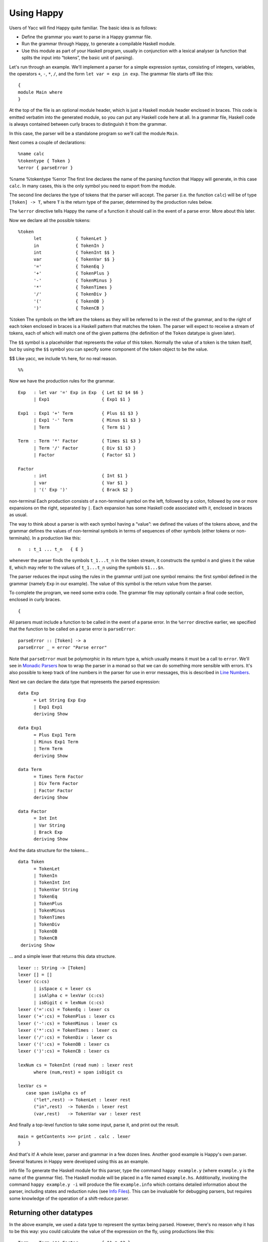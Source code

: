 
.. _sec-using:

Using Happy
===========

Users of Yacc will find Happy quite familiar. The basic idea is as
follows:

-  Define the grammar you want to parse in a Happy grammar file.

-  Run the grammar through Happy, to generate a compilable Haskell
   module.

-  Use this module as part of your Haskell program, usually in
   conjunction with a lexical analyser (a function that splits the input
   into “tokens”, the basic unit of parsing).

Let's run through an example. We'll implement a parser for a simple
expression syntax, consisting of integers, variables, the operators
``+``, ``-``, ``*``, ``/``, and the form ``let var = exp in exp``. The
grammar file starts off like this:

::

   {
   module Main where
   }

At the top of the file is an optional module header, which is just a
Haskell module header enclosed in braces. This code is emitted verbatim
into the generated module, so you can put any Haskell code here at all.
In a grammar file, Haskell code is always contained between curly braces
to distinguish it from the grammar.

In this case, the parser will be a standalone program so we'll call the
module ``Main``.

Next comes a couple of declarations:

::

   %name calc
   %tokentype { Token }
   %error { parseError }

%name
%tokentype
%error
The first line declares the name of the parsing function that Happy will
generate, in this case ``calc``. In many cases, this is the only symbol
you need to export from the module.

The second line declares the type of tokens that the parser will accept.
The parser (i.e. the function ``calc``) will be of type
``[Token] -> T``, where ``T`` is the return type of the parser,
determined by the production rules below.

The ``%error`` directive tells Happy the name of a function it should
call in the event of a parse error. More about this later.

Now we declare all the possible tokens:

::

   %token
         let             { TokenLet }
         in              { TokenIn }
         int             { TokenInt $$ }
         var             { TokenVar $$ }
         '='             { TokenEq }
         '+'             { TokenPlus }
         '-'             { TokenMinus }
         '*'             { TokenTimes }
         '/'             { TokenDiv }
         '('             { TokenOB }
         ')'             { TokenCB }

%token
The symbols on the left are the tokens as they will be referred to in
the rest of the grammar, and to the right of each token enclosed in
braces is a Haskell pattern that matches the token. The parser will
expect to receive a stream of tokens, each of which will match one of
the given patterns (the definition of the ``Token`` datatype is given
later).

The ``$$`` symbol is a placeholder that represents the *value* of this
token. Normally the value of a token is the token itself, but by using
the ``$$`` symbol you can specify some component of the token object to
be the value.

$$
Like yacc, we include ``%%`` here, for no real reason.

::

   %%

Now we have the production rules for the grammar.

::

   Exp   : let var '=' Exp in Exp  { Let $2 $4 $6 }
         | Exp1                    { Exp1 $1 }

   Exp1  : Exp1 '+' Term           { Plus $1 $3 }
         | Exp1 '-' Term           { Minus $1 $3 }
         | Term                    { Term $1 }

   Term  : Term '*' Factor         { Times $1 $3 }
         | Term '/' Factor         { Div $1 $3 }
         | Factor                  { Factor $1 }

   Factor
         : int                     { Int $1 }
         | var                     { Var $1 }
         | '(' Exp ')'             { Brack $2 }

non-terminal
Each production consists of a non-terminal symbol on the left, followed
by a colon, followed by one or more expansions on the right, separated
by ``|``. Each expansion has some Haskell code associated with it,
enclosed in braces as usual.

The way to think about a parser is with each symbol having a “value”: we
defined the values of the tokens above, and the grammar defines the
values of non-terminal symbols in terms of sequences of other symbols
(either tokens or non-terminals). In a production like this:

::

   n   : t_1 ... t_n   { E }

whenever the parser finds the symbols ``t_1...t_n`` in the token stream,
it constructs the symbol ``n`` and gives it the value ``E``, which may
refer to the values of ``t_1...t_n`` using the symbols ``$1...$n``.

The parser reduces the input using the rules in the grammar until just
one symbol remains: the first symbol defined in the grammar (namely
``Exp`` in our example). The value of this symbol is the return value
from the parser.

To complete the program, we need some extra code. The grammar file may
optionally contain a final code section, enclosed in curly braces.

::

   {

All parsers must include a function to be called in the event of a parse
error. In the ``%error`` directive earlier, we specified that the
function to be called on a parse error is ``parseError``:

::

   parseError :: [Token] -> a
   parseError _ = error "Parse error"

Note that ``parseError`` must be polymorphic in its return type ``a``,
which usually means it must be a call to ``error``. We'll see in
`Monadic Parsers <#sec-monads>`__ how to wrap the parser in a monad so
that we can do something more sensible with errors. It's also possible
to keep track of line numbers in the parser for use in error messages,
this is described in `Line Numbers <#sec-line-numbers>`__.

Next we can declare the data type that represents the parsed expression:

::

   data Exp
         = Let String Exp Exp
         | Exp1 Exp1
         deriving Show

   data Exp1
         = Plus Exp1 Term
         | Minus Exp1 Term
         | Term Term
         deriving Show

   data Term
         = Times Term Factor
         | Div Term Factor
         | Factor Factor
         deriving Show

   data Factor
         = Int Int
         | Var String
         | Brack Exp
         deriving Show

And the data structure for the tokens...

::

   data Token
         = TokenLet
         | TokenIn
         | TokenInt Int
         | TokenVar String
         | TokenEq
         | TokenPlus
         | TokenMinus
         | TokenTimes
         | TokenDiv
         | TokenOB
         | TokenCB
    deriving Show

... and a simple lexer that returns this data structure.

::

   lexer :: String -> [Token]
   lexer [] = []
   lexer (c:cs)
         | isSpace c = lexer cs
         | isAlpha c = lexVar (c:cs)
         | isDigit c = lexNum (c:cs)
   lexer ('=':cs) = TokenEq : lexer cs
   lexer ('+':cs) = TokenPlus : lexer cs
   lexer ('-':cs) = TokenMinus : lexer cs
   lexer ('*':cs) = TokenTimes : lexer cs
   lexer ('/':cs) = TokenDiv : lexer cs
   lexer ('(':cs) = TokenOB : lexer cs
   lexer (')':cs) = TokenCB : lexer cs

   lexNum cs = TokenInt (read num) : lexer rest
         where (num,rest) = span isDigit cs

   lexVar cs =
      case span isAlpha cs of
         ("let",rest) -> TokenLet : lexer rest
         ("in",rest)  -> TokenIn : lexer rest
         (var,rest)   -> TokenVar var : lexer rest

And finally a top-level function to take some input, parse it, and print
out the result.

::

   main = getContents >>= print . calc . lexer
   }

And that's it! A whole lexer, parser and grammar in a few dozen lines.
Another good example is Happy's own parser. Several features in Happy
were developed using this as an example.

info file
To generate the Haskell module for this parser, type the command
``happy example.y`` (where ``example.y`` is the name of the grammar
file). The Haskell module will be placed in a file named ``example.hs``.
Additionally, invoking the command ``happy example.y -i`` will produce
the file ``example.info`` which contains detailed information about the
parser, including states and reduction rules (see `Info
Files <#sec-info-files>`__). This can be invaluable for debugging
parsers, but requires some knowledge of the operation of a shift-reduce
parser.

.. _sec-other-datatypes:

Returning other datatypes
-------------------------

In the above example, we used a data type to represent the syntax being
parsed. However, there's no reason why it has to be this way: you could
calculate the value of the expression on the fly, using productions like
this:

::

   Term  : Term '*' Factor         { $1 * $3 }
         | Term '/' Factor         { $1 / $3 }
         | Factor                  { $1 }

The value of a ``Term`` would be the value of the expression itself, and
the parser could return an integer.

This works for simple expression types, but our grammar includes
variables and the ``let`` syntax. How do we know the value of a variable
while we're parsing it? We don't, but since the Haskell code for a
production can be anything at all, we could make it a function that
takes an environment of variable values, and returns the computed value
of the expression:

::

   Exp   : let var '=' Exp in Exp  { \p -> $6 (($2,$4 p):p) }
         | Exp1                    { $1 }

   Exp1  : Exp1 '+' Term           { \p -> $1 p + $3 p }
         | Exp1 '-' Term           { \p -> $1 p - $3 p }
         | Term                    { $1 }

   Term  : Term '*' Factor         { \p -> $1 p * $3 p }
         | Term '/' Factor         { \p -> $1 p `div` $3 p }
         | Factor                  { $1 }

   Factor
         : int                     { \p -> $1 }
         | var                     { \p -> case lookup $1 p of
                                           Nothing -> error "no var"
                           Just i  -> i }
         | '(' Exp ')'             { $2 }

The value of each production is a function from an environment *p* to a
value. When parsing a ``let`` construct, we extend the environment with
the new binding to find the value of the body, and the rule for ``var``
looks up its value in the environment. There's something you can't do in
``yacc`` :-)

.. _sec-sequences:

Parsing sequences
-----------------

A common feature in grammars is a *sequence* of a particular syntactic
element. In EBNF, we'd write something like ``n+`` to represent a
sequence of one or more ``n``\ s, and ``n*`` for zero or more. Happy
doesn't support this syntax explicitly, but you can define the
equivalent sequences using simple productions.

For example, the grammar for Happy itself contains a rule like this:

::

   prods : prod                   { [$1] }
         | prods prod             { $2 : $1 }

In other words, a sequence of productions is either a single production,
or a sequence of productions followed by a single production. This
recursive rule defines a sequence of one or more productions.

One thing to note about this rule is that we used *left recursion* to
define it - we could have written it like this:

recursion, left vs. right
::

   prods : prod                  { [$1] }
         | prod prods            { $1 : $2 }

The only reason we used left recursion is that Happy is more efficient
at parsing left-recursive rules; they result in a constant stack-space
parser, whereas right-recursive rules require stack space proportional
to the length of the list being parsed. This can be extremely important
where long sequences are involved, for instance in automatically
generated output. For example, the parser in GHC used to use
right-recursion to parse lists, and as a result it failed to parse some
Happy-generated modules due to running out of stack space!

One implication of using left recursion is that the resulting list comes
out reversed, and you have to reverse it again to get it in the original
order. Take a look at the Happy grammar for Haskell for many examples of
this.

Parsing sequences of zero or more elements requires a trivial change to
the above pattern:

::

   prods : {- empty -}           { [] }
         | prods prod            { $2 : $1 }

Yes - empty productions are allowed. The normal convention is to include
the comment ``{- empty -}`` to make it more obvious to a reader of the
code what's going on.

.. _sec-separators:

Sequences with separators
~~~~~~~~~~~~~~~~~~~~~~~~~

A common type of sequence is one with a *separator*: for instance
function bodies in C consist of statements separated by semicolons. To
parse this kind of sequence we use a production like this:

::

   stmts : stmt                   { [$1] }
         | stmts ';' stmt         { $3 : $1 }

If the ``;`` is to be a *terminator* rather than a separator (i.e. there
should be one following each statement), we can remove the semicolon
from the above rule and redefine ``stmt`` as

::

   stmt : stmt1 ';'              { $1 }

where ``stmt1`` is the real definition of statements.

We might like to allow extra semicolons between statements, to be a bit
more liberal in what we allow as legal syntax. We probably just want the
parser to ignore these extra semicolons, and not generate a \``null
statement'' value or something. The following rule parses a sequence of
zero or more statements separated by semicolons, in which the statements
may be empty:

::

   stmts : stmts ';' stmt          { $3 : $1 }
         | stmts ';'               { $1 }
         | stmt            { [$1] }
         | {- empty -}     { [] }

Parsing sequences of *one* or more possibly null statements is left as
an exercise for the reader...

.. _sec-Precedences:

Using Precedences
-----------------

precedences
associativity
Going back to our earlier expression-parsing example, wouldn't it be
nicer if we didn't have to explicitly separate the expressions into
terms and factors, merely to make it clear that ``'*'`` and ``'/'``
operators bind more tightly than ``'+'`` and ``'-'``?

We could just change the grammar as follows (making the appropriate
changes to the expression datatype too):

::

   Exp   : let var '=' Exp in Exp  { Let $2 $4 $6 }
         | Exp '+' Exp             { Plus $1 $3 }
         | Exp '-' Exp             { Minus $1 $3 }
         | Exp '*' Exp             { Times $1 $3 }
         | Exp '/' Exp             { Div $1 $3 }
         | '(' Exp ')'             { Brack $2 }
         | int                     { Int $1 }
         | var                     { Var $1 }

but now Happy will complain that there are shift/reduce conflicts
because the grammar is ambiguous - we haven't specified whether e.g.
``1 + 2 * 3`` is to be parsed as ``1 + (2 * 3)`` or ``(1 + 2) * 3``.
Happy allows these ambiguities to be resolved by specifying the
precedences of the operators involved using directives in the
header [2]_:

::

   ...
   %right in
   %left '+' '-'
   %left '*' '/'
   %%
   ...

%left
directive
%right
directive
%nonassoc
directive
The ``%left`` or ``%right`` directive is followed by a list of
terminals, and declares all these tokens to be left or right-associative
respectively. The precedence of these tokens with respect to other
tokens is established by the order of the ``%left`` and ``%right``
directives: earlier means lower precedence. A higher precedence causes
an operator to bind more tightly; in our example above, because ``'*'``
has a higher precedence than ``'+'``, the expression ``1 + 2 * 3`` will
parse as ``1 + (2 * 3)``.

What happens when two operators have the same precedence? This is when
the associativity comes into play. Operators specified as left
associative will cause expressions like ``1 + 2 - 3`` to parse as
``(1 + 2) - 3``, whereas right-associative operators would parse as
``1 + (2 - 3)``. There is also a ``%nonassoc`` directive which indicates
that the specified operators may not be used together. For example, if
we add the comparison operators ``'>'`` and ``'<'`` to our grammar, then
we would probably give their precedence as:

::

   ...
   %right in
   %nonassoc '>' '<'
   %left '+' '-'
   %left '*' '/'
   %%
   ...

which indicates that ``'>'`` and ``'<'`` bind less tightly than the
other operators, and the non-associativity causes expressions such as
``1 > 2 > 3`` to be disallowed.

How precedence works
~~~~~~~~~~~~~~~~~~~~

The precedence directives, ``%left``, ``%right`` and ``%nonassoc``,
assign precedence levels to the tokens in the declaration. A rule in the
grammar may also have a precedence: if the last terminal in the right
hand side of the rule has a precedence, then this is the precedence of
the whole rule.

The precedences are used to resolve ambiguities in the grammar. If there
is a shift/reduce conflict, then the precedence of the rule and the
lookahead token are examined in order to resolve the conflict:

-  If the precedence of the rule is higher, then the conflict is
   resolved as a reduce.

-  If the precedence of the lookahead token is higher, then the conflict
   is resolved as a shift.

-  If the precedences are equal, then

   -  If the token is left-associative, then reduce

   -  If the token is right-associative, then shift

   -  If the token is non-associative, then fail

-  If either the rule or the token has no precedence, then the default
   is to shift (these conflicts are reported by Happy, whereas ones that
   are automatically resolved by the precedence rules are not).

.. _context-precedence:

Context-dependent Precedence
~~~~~~~~~~~~~~~~~~~~~~~~~~~~

The precedence of an individual rule can be overridden, using context
precedence. This is useful when, for example, a particular token has a
different precedence depending on the context. A common example is the
minus sign: it has high precedence when used as prefix negation, but a
lower precedence when used as binary subtraction.

We can implement this in Happy as follows:

::

   %right in
   %nonassoc '>' '<'
   %left '+' '-'
   %left '*' '/'
   %left NEG
   %%

   Exp   : let var '=' Exp in Exp  { Let $2 $4 $6 }
         | Exp '+' Exp             { Plus $1 $3 }
         | Exp '-' Exp             { Minus $1 $3 }
         | Exp '*' Exp             { Times $1 $3 }
         | Exp '/' Exp             { Div $1 $3 }
         | '(' Exp ')'             { Brack $2 }
         | '-' Exp %prec NEG       { Negate $2 }
         | int                     { Int $1 }
         | var                     { Var $1 }

%prec
directive
We invent a new token ``NEG`` as a placeholder for the precedence of our
prefix negation rule. The ``NEG`` token doesn't need to appear in a
``%token`` directive. The prefix negation rule has a ``%prec NEG``
directive attached, which overrides the default precedence for the rule
(which would normally be the precedence of '-') with the precedence of
``NEG``.

.. _shift-directive:

The %shift directive for lowest precedence rules
~~~~~~~~~~~~~~~~~~~~~~~~~~~~~~~~~~~~~~~~~~~~~~~~

Rules annotated with the ``%shift`` directive have the lowest possible
precedence and are non-associative. A shift/reduce conflict that
involves such a rule is resolved as a shift. One can think of ``%shift``
as ``%prec SHIFT`` such that ``SHIFT`` has lower precedence than any
other token.

This is useful in conjunction with ``%expect 0`` to explicitly point out
all rules in the grammar that result in conflicts, and thereby resolve
such conflicts.

.. _sec-type-signatures:

Type Signatures
---------------

type
signatures in grammar
Happy allows you to include type signatures in the grammar file itself,
to indicate the type of each production. This has several benefits:

-  Documentation: including types in the grammar helps to document the
   grammar for someone else (and indeed yourself) reading the code.

-  Fixing type errors in the generated module can become slightly easier
   if Happy has inserted type signatures for you. This is a slightly
   dubious benefit, since type errors in the generated module are still
   somewhat difficult to find.

-  Type signatures generally help the Haskell compiler to compile the
   parser faster. This is important when really large grammar files are
   being used.

The syntax for type signatures in the grammar file is as follows:

::

   stmts   :: { [ Stmt ] }
   stmts   : stmts stmt                { $2 : $1 }
       | stmt                      { [$1] }

In fact, you can leave out the superfluous occurrence of ``stmts``:

::

   stmts   :: { [ Stmt ] }
       : stmts stmt                { $2 : $1 }
       | stmt                      { [$1] }

Note that currently, you have to include type signatures for *all* the
productions in the grammar to benefit from the second and third points
above. This is due to boring technical reasons, but it is hoped that
this restriction can be removed in the future.

It is possible to have productions with polymorphic or overloaded types.
However, because the type of each production becomes the argument type
of a constructor in an algebraic datatype in the generated source file,
compiling the generated file requires a compiler that supports local
universal quantification. GHC (with the ``-fglasgow-exts`` option) and
Hugs are known to support this.

.. _sec-monads:

Monadic Parsers
---------------

monadic
parsers
Happy has support for threading a monad through the generated parser.
This might be useful for several reasons:

-  Handling parse errors by using an exception monad (see `Handling
   Parse Errors <#sec-exception>`__).

-  Keeping track of line numbers in the input file, for example for use
   in error messages (see `Line Numbers <#sec-line-numbers>`__).

-  Performing IO operations during parsing.

-  Parsing languages with context-dependencies (such as C) require some
   state in the parser.

Adding monadic support to your parser couldn't be simpler. Just add the
following directive to the declaration section of the grammar file:

::

   %monad { <type> } [ { <then> } { <return> } ]

%monad
where ``<type>`` is the type constructor for the monad, ``<then>`` is
the bind operation of the monad, and ``<return>`` is the return
operation. If you leave out the names for the bind and return
operations, Happy assumes that ``<type>`` is an instance of the standard
Haskell type class ``Monad`` and uses the overloaded names for the bind
and return operations.

When this declaration is included in the grammar, Happy makes a couple
of changes to the generated parser: the types of the main parser
function and ``parseError`` (the function named in ``%error``) become
``[Token] -> P a`` where ``P`` is the monad type constructor, and the
function must be polymorphic in ``a``. In other words, Happy adds an
application of the ``<return>`` operation defined in the declaration
above, around the result of the parser (``parseError`` is affected
because it must have the same return type as the parser). And that's all
it does.

This still isn't very useful: all you can do is return something of
monadic type from ``parseError``. How do you specify that the
productions can also have type ``P a``? Most of the time, you don't want
a production to have this type: you'd have to write explicit
``returnP``\ s everywhere. However, there may be a few rules in a
grammar that need to get at the monad, so Happy has a special syntax for
monadic actions:

::

   n  :  t_1 ... t_n          {% <expr> }

monadic
actions
The ``%`` in the action indicates that this is a monadic action, with
type ``P a``, where ``a`` is the real return type of the production.
When Happy reduces one of these rules, it evaluates the expression

::

   <expr> `then` \result -> <continue parsing>

Happy uses ``result`` as the real semantic value of the production.
During parsing, several monadic actions might be reduced, resulting in a
sequence like

::

   <expr1> `then` \r1 ->
   <expr2> `then` \r2 ->
   ...
   return <expr3>

The monadic actions are performed in the order that they are *reduced*.
If we consider the parse as a tree, then reductions happen in a
depth-first left-to-right manner. The great thing about adding a monad
to your parser is that it doesn't impose any performance overhead for
normal reductions - only the monadic ones are translated like this.

Take a look at the Haskell parser for a good illustration of how to use
a monad in your parser: it contains examples of all the principles
discussed in this section, namely parse errors, a threaded lexer,
line/column numbers, and state communication between the parser and
lexer.

The following sections consider a couple of uses for monadic parsers,
and describe how to also thread the monad through the lexical analyser.

.. _sec-exception:

Handling Parse Errors
~~~~~~~~~~~~~~~~~~~~~

parse errors
handling
It's not very convenient to just call ``error`` when a parse error is
detected: in a robust setting, you'd like the program to recover
gracefully and report a useful error message to the user. Exceptions (of
which errors are a special case) are normally implemented in Haskell by
using an exception monad, something like:

::

   data E a = Ok a | Failed String

   thenE :: E a -> (a -> E b) -> E b
   m `thenE` k =
      case m of
          Ok a     -> k a
          Failed e -> Failed e

   returnE :: a -> E a
   returnE a = Ok a

   failE :: String -> E a
   failE err = Failed err

   catchE :: E a -> (String -> E a) -> E a
   catchE m k =
      case m of
         Ok a     -> Ok a
         Failed e -> k e

This monad just uses a string as the error type. The functions ``thenE``
and ``returnE`` are the usual bind and return operations of the monad,
``failE`` raises an error, and ``catchE`` is a combinator for handling
exceptions.

We can add this monad to the parser with the declaration

::

   %monad { E } { thenE } { returnE }

Now, without changing the grammar, we can change the definition of
``parseError`` and have something sensible happen for a parse error:

::

   parseError tokens = failE "Parse error"

The parser now raises an exception in the monad instead of bombing out
on a parse error.

We can also generate errors during parsing. There are times when it is
more convenient to parse a more general language than that which is
actually intended, and check it later. An example comes from Haskell,
where the precedence values in infix declarations must be between 0 and
9:

::

   prec :: { Int }
         : int    {% if $1 < 0 || $1 > 9
                       then failE "Precedence out of range"
                   else returnE $1
           }

The monadic action allows the check to be placed in the parser itself,
where it belongs.

.. _sec-lexers:

Threaded Lexers
~~~~~~~~~~~~~~~

lexer, threaded
monadic
lexer
Happy allows the monad concept to be extended to the lexical analyser,
too. This has several useful consequences:

-  Lexical errors can be treated in the same way as parse errors, using
   an exception monad.

   parse errors
   lexical

-  Information such as the current file and line number can be
   communicated between the lexer and parser.

-  General state communication between the parser and lexer - for
   example, implementation of the Haskell layout rule requires this kind
   of interaction.

-  IO operations can be performed in the lexer - this could be useful
   for following import/include declarations for instance.

A monadic lexer is requested by adding the following declaration to the
grammar file:

::

   %lexer { <lexer> } { <eof> }

%lexer
where ``<lexer>`` is the name of the lexical analyser function, and
``<eof>`` is a token that is to be treated as the end of file.

When using a monadic lexer, the parser no longer reads a list of tokens.
Instead, it calls the lexical analysis function for each new token to be
read. This has the side effect of eliminating the intermediate list of
tokens, which is a slight performance win.

The type of the main parser function is now just ``P a`` - the input is
being handled completely within the monad.

The type of ``parseError`` becomes ``Token -> P a``; that is it takes
Happy's current lookahead token as input. This can be useful, because
the error function probably wants to report the token at which the parse
error occurred, and otherwise the lexer would have to store this token
in the monad.

The lexical analysis function must have the following type:

::

   lexer :: (Token -> P a) -> P a

where ``P`` is the monad type constructor declared with ``%monad``, and
``a`` can be replaced by the parser return type if desired.

You can see from this type that the lexer takes a *continuation* as an
argument. The lexer is to find the next token, and pass it to this
continuation to carry on with the parse. Obviously, we need to keep
track of the input in the monad somehow, so that the lexer can do
something different each time it's called!

Let's take the exception monad above, and extend it to add the input
string so that we can use it with a threaded lexer.

::

   data ParseResult a = Ok a | Failed String
   type P a = String -> ParseResult a

   thenP :: P a -> (a -> P b) -> P b
   m `thenP` k = \s ->
      case m s of
          Ok a     -> k a s
          Failed e -> Failed e

   returnP :: a -> P a
   returnP a = \s -> Ok a

   failP :: String -> P a
   failP err = \s -> Failed err

   catchP :: P a -> (String -> P a) -> P a
   catchP m k = \s ->
      case m s of
         Ok a     -> Ok a
         Failed e -> k e s

Notice that this isn't a real state monad - the input string just gets
passed around, not returned. Our lexer will now look something like
this:

::

   lexer :: (Token -> P a) -> P a
   lexer cont s =
       ... lexical analysis code ...
       cont token s'

the lexer grabs the continuation and the input string, finds the next
token ``token``, and passes it together with the remaining input string
``s'`` to the continuation.

We can now indicate lexical errors by ignoring the continuation and
calling ``failP "error message" s`` within the lexer (don't forget to
pass the input string to make the types work out).

This may all seem a bit weird. Why, you ask, doesn't the lexer just have
type ``P Token``? It was done this way for performance reasons - this
formulation sometimes means that you can use a reader monad instead of a
state monad for ``P``, and the reader monad might be faster. It's not at
all clear that this reasoning still holds (or indeed ever held), and
it's entirely possible that the use of a continuation here is just a
misfeature.

If you want a lexer of type ``P Token``, then just define a wrapper to
deal with the continuation:

::

   lexwrap :: (Token -> P a) -> P a
   lexwrap cont = real_lexer `thenP` \token -> cont token

Monadic productions with %lexer
^^^^^^^^^^^^^^^^^^^^^^^^^^^^^^^

The ``{% ... }`` actions work fine with ``%lexer``, but additionally
there are two more forms which are useful in certain cases. Firstly:

::

   n  :  t_1 ... t_n          {%^ <expr> }

In this case, ``<expr>`` has type ``Token -> P a``. That is, Happy
passes the current lookahead token to the monadic action ``<expr>``.
This is a useful way to get hold of Happy's current lookahead token
without having to store it in the monad.

::

   n  :  t_1 ... t_n          {%% <expr> }

This is a slight variant on the previous form. The type of ``<expr>`` is
the same, but in this case the lookahead token is actually discarded and
a new token is read from the input. This can be useful when you want to
change the next token and continue parsing.

.. _sec-line-numbers:

Line Numbers
~~~~~~~~~~~~

line numbers
%newline
Previous versions of Happy had a ``%newline`` directive that enabled
simple line numbers to be counted by the parser and referenced in the
actions. We warned you that this facility may go away and be replaced by
something more general, well guess what? :-)

Line numbers can now be dealt with quite straightforwardly using a
monadic parser/lexer combination. Ok, we have to extend the monad a bit
more:

::

   type LineNumber = Int
   type P a = String -> LineNumber -> ParseResult a

   getLineNo :: P LineNumber
   getLineNo = \s l -> Ok l

(the rest of the functions in the monad follow by just adding the extra
line number argument in the same way as the input string). Again, the
line number is just passed down, not returned: this is OK because of the
continuation-based lexer that can change the line number and pass the
new one to the continuation.

The lexer can now update the line number as follows:

::

   lexer cont s =
     case s of
        '\n':s  ->  \line -> lexer cont s (line + 1)
        ... rest of lexical analysis ...

It's as simple as that. Take a look at Happy's own parser if you have
the sources lying around, it uses a monad just like the one above.

Reporting the line number of a parse error is achieved by changing
``parseError`` to look something like this:

::

   parseError :: Token -> P a
   parseError = getLineNo `thenP` \line ->
                failP (show line ++ ": parse error")

We can also get hold of the line number during parsing, to put it in the
parsed data structure for future reference. A good way to do this is to
have a production in the grammar that returns the current line number:

::

   lineno :: { LineNumber }
           : {- empty -}      {% getLineNo }

The semantic value of ``lineno`` is the line number of the last token
read - this will always be the token directly following the ``lineno``
symbol in the grammar, since Happy always keeps one lookahead token in
reserve.

.. _sec-monad-summary:

Summary
~~~~~~~

The types of various functions related to the parser are dependent on
what combination of ``%monad`` and ``%lexer`` directives are present in
the grammar. For reference, we list those types here. In the following
types, *t* is the return type of the parser. A type containing a type
variable indicates that the specified function must be polymorphic.

type
of
parseError
type
of parser
type
of lexer

-

   .. container:: formalpara-title

      **No ``%monad`` or ``%lexer``**

   ::

      parse      :: [Token] -> t
      parseError :: [Token] -> a

-

   .. container:: formalpara-title

      **with ``%monad``**

   ::

      parse      :: [Token] -> P t
      parseError :: [Token] -> P a

-

   .. container:: formalpara-title

      **with ``%lexer``**

   ::

      parse      :: T t
      parseError :: Token -> T a
      lexer      :: (Token -> T a) -> T a

   where the type constructor ``T`` is whatever you want (usually
   ``T a = String -> a``). I'm not sure if this is useful, or even if it
   works properly.

-

   .. container:: formalpara-title

      **with ``%monad`` and ``%lexer``**

   ::

      parse      :: P t
      parseError :: Token -> P a
      lexer      :: (Token -> P a) -> P a

.. _sec-error:

The Error Token
---------------

error token
Happy supports a limited form of error recovery, using the special
symbol ``error`` in a grammar file. When Happy finds a parse error
during parsing, it automatically inserts the ``error`` symbol; if your
grammar deals with ``error`` explicitly, then it can detect the error
and carry on.

For example, the Happy grammar for Haskell uses error recovery to
implement Haskell layout. The grammar has a rule that looks like this:

::

   close : '}'                  { () }
         | error            { () }

This says that a close brace in a layout-indented context may be either
a curly brace (inserted by the lexical analyser), or a parse error.

This rule is used to parse expressions like ``let x = e in e'``: the
layout system inserts an open brace before ``x``, and the occurrence of
the ``in`` symbol generates a parse error, which is interpreted as a
close brace by the above rule.

yacc
Note for ``yacc`` users: this form of error recovery is strictly more
limited than that provided by ``yacc``. During a parse error condition,
``yacc`` attempts to discard states and tokens in order to get back into
a state where parsing may continue; Happy doesn't do this. The reason is
that normal ``yacc`` error recovery is notoriously hard to describe, and
the semantics depend heavily on the workings of a shift-reduce parser.
Furthermore, different implementations of ``yacc`` appear to implement
error recovery differently. Happy's limited error recovery on the other
hand is well-defined, as is just sufficient to implement the Haskell
layout rule (which is why it was added in the first place).

.. _sec-multiple-parsers:

Generating Multiple Parsers From a Single Grammar
-------------------------------------------------

multiple parsers
It is often useful to use a single grammar to describe multiple parsers,
where each parser has a different top-level non-terminal, but parts of
the grammar are shared between parsers. A classic example of this is an
interpreter, which needs to be able to parse both entire files and
single expressions: the expression grammar is likely to be identical for
the two parsers, so we would like to use a single grammar but have two
entry points.

Happy lets you do this by allowing multiple ``%name`` directives in the
grammar file. The ``%name`` directive takes an optional second parameter
specifying the top-level non-terminal for this parser, so we may specify
multiple parsers like so:

%name
directive
::

   %name parse1 non-terminal1
   %name parse2 non-terminal2

Happy will generate from this a module which defines two functions
``parse1`` and ``parse2``, which parse the grammars given by
``non-terminal1`` and ``non-terminal2`` respectively. Each parsing
function will of course have a different type, depending on the type of
the appropriate non-terminal.

.. [2]
   Users of ``yacc`` will find this familiar, Happy's precedence scheme
   works in exactly the same way.
